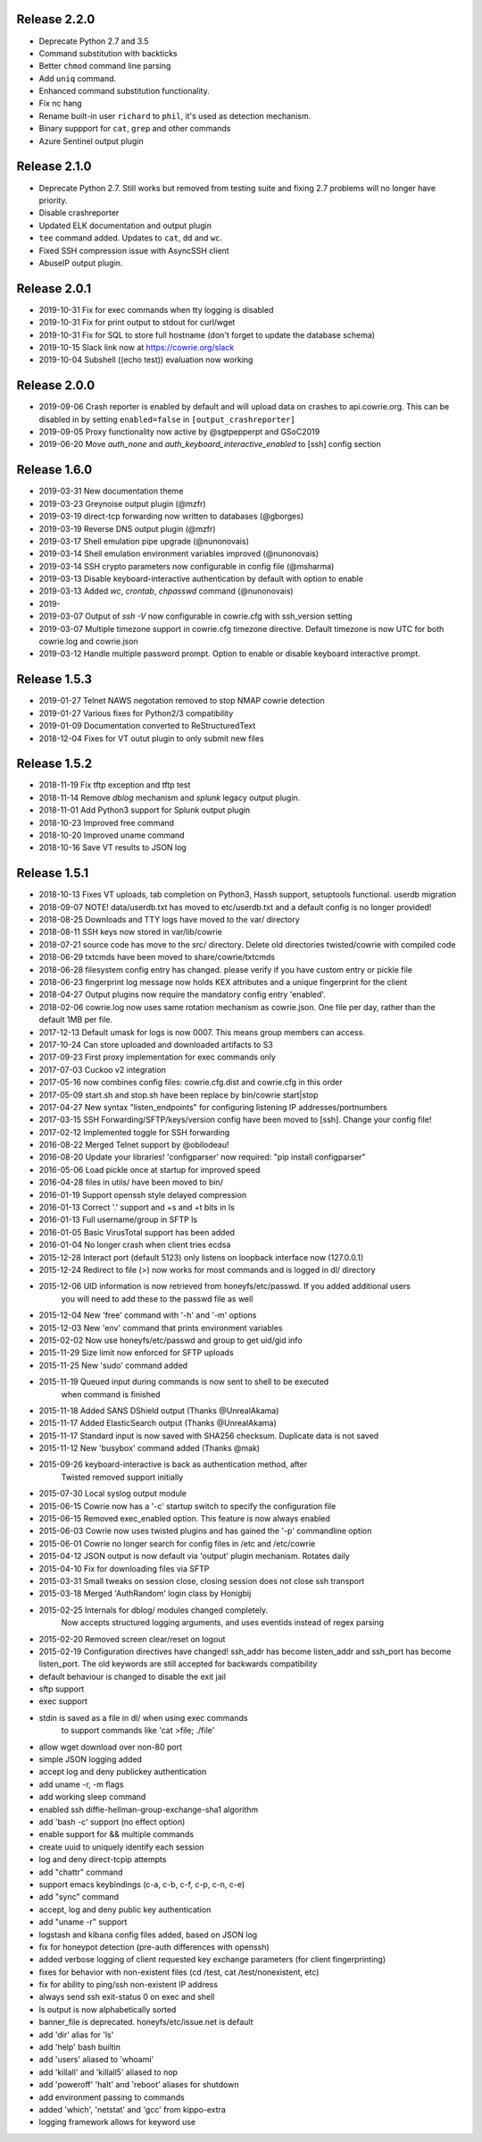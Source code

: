 
Release 2.2.0
=============
* Deprecate Python 2.7 and 3.5
* Command substitution with backticks
* Better ``chmod`` command line parsing
* Add ``uniq`` command.
* Enhanced command substitution functionality.
* Fix nc hang
* Rename built-in user ``richard`` to ``phil``, it's used as detection mechanism.
* Binary suppport for ``cat``, ``grep`` and other commands
* Azure Sentinel output plugin

Release 2.1.0
=============
* Deprecate Python 2.7. Still works but removed from testing suite and fixing 2.7 problems will no longer have priority.
* Disable crashreporter
* Updated ELK documentation and output plugin
* ``tee`` command added. Updates to ``cat``, ``dd`` and ``wc``.
* Fixed SSH compression issue with AsyncSSH client
* AbuseIP output plugin.

Release 2.0.1
=============

* 2019-10-31 Fix for exec commands when tty logging is disabled
* 2019-10-31 Fix for print output to stdout for curl/wget
* 2019-10-31 Fix for SQL to store full hostname (don't forget to update the database schema)
* 2019-10-15 Slack link now at https://cowrie.org/slack
* 2019-10-04 Subshell ((echo test)) evaluation now working

Release 2.0.0
=============

* 2019-09-06 Crash reporter is enabled by default and will upload data on crashes to api.cowrie.org. This can be disabled in by setting ``enabled=false`` in ``[output_crashreporter]``
* 2019-09-05 Proxy functionality now active by @sgtpepperpt and GSoC2019
* 2019-06-20 Move `auth_none` and `auth_keyboard_interactive_enabled` to [ssh] config section

Release 1.6.0
=============

* 2019-03-31 New documentation theme
* 2019-03-23 Greynoise output plugin (@mzfr)
* 2019-03-19 direct-tcp forwarding now written to databases (@gborges)
* 2019-03-19 Reverse DNS output plugin (@mzfr)
* 2019-03-17 Shell emulation pipe upgrade (@nunonovais)
* 2019-03-14 Shell emulation environment variables improved (@nunonovais)
* 2019-03-14 SSH crypto parameters now configurable in config file (@msharma)
* 2019-03-13 Disable keyboard-interactive authentication by default with option to enable
* 2019-03-13 Added `wc`, `crontab`, `chpasswd` command (@nunonovais)
* 2019-
* 2019-03-07 Output of `ssh -V` now configurable in cowrie.cfg with ssh_version setting
* 2019-03-07 Multiple timezone support in cowrie.cfg timezone directive. Default timezone is now UTC for both cowrie.log and cowrie.json
* 2019-03-12 Handle multiple password prompt. Option to enable or disable keyboard interactive prompt.

Release 1.5.3
=============

* 2019-01-27 Telnet NAWS negotation removed to stop NMAP cowrie detection
* 2019-01-27 Various fixes for Python2/3 compatibility
* 2019-01-09 Documentation converted to ReStructuredText
* 2018-12-04 Fixes for VT outut plugin to only submit new files

Release 1.5.2
=============

* 2018-11-19 Fix tftp exception and tftp test
* 2018-11-14 Remove `dblog` mechanism and `splunk` legacy output plugin.
* 2018-11-01 Add Python3 support for Splunk output plugin
* 2018-10-23 Improved free command
* 2018-10-20 Improved uname command
* 2018-10-16 Save VT results to JSON log

Release 1.5.1
=============

* 2018-10-13 Fixes VT uploads, tab completion on Python3, Hassh support, setuptools functional. userdb migration
* 2018-09-07 NOTE! data/userdb.txt has moved to etc/userdb.txt and a default config is no longer provided!
* 2018-08-25 Downloads and TTY logs have moved to the var/ directory
* 2018-08-11 SSH keys now stored in var/lib/cowrie
* 2018-07-21 source code has move to the src/ directory. Delete old directories twisted/cowrie with compiled code
* 2018-06-29 txtcmds have been moved to share/cowrie/txtcmds
* 2018-06-28 filesystem config entry has changed. please verify if you have custom entry or pickle file
* 2018-06-23 fingerprint log message now holds KEX attributes and a unique fingerprint for the client
* 2018-04-27 Output plugins now require the mandatory config entry 'enabled'.
* 2018-02-06 cowrie.log now uses same rotation mechanism as cowrie.json. One file per day, rather than the default 1MB per file.
* 2017-12-13 Default umask for logs is now 0007. This means group members can access.
* 2017-10-24 Can store uploaded and downloaded artifacts to S3
* 2017-09-23 First proxy implementation for exec commands only
* 2017-07-03 Cuckoo v2 integration
* 2017-05-16 now combines config files: cowrie.cfg.dist and cowrie.cfg in this order
* 2017-05-09 start.sh and stop.sh have been replace by bin/cowrie start|stop
* 2017-04-27 New syntax "listen_endpoints" for configuring listening IP addresses/portnumbers
* 2017-03-15 SSH Forwarding/SFTP/keys/version config have been moved to [ssh]. Change your config file!
* 2017-02-12 Implemented toggle for SSH forwarding
* 2016-08-22 Merged Telnet support by @obilodeau!
* 2016-08-20 Update your libraries! 'configparser' now required: "pip install configparser"
* 2016-05-06 Load pickle once at startup for improved speed
* 2016-04-28 files in utils/ have been moved to bin/
* 2016-01-19 Support openssh style delayed compression
* 2016-01-13 Correct '.' support and +s and +t bits in ls
* 2016-01-13 Full username/group in SFTP ls
* 2016-01-05 Basic VirusTotal support has been added
* 2016-01-04 No longer crash when client tries ecdsa
* 2015-12-28 Interact port (default 5123) only listens on loopback interface now (127.0.0.1)
* 2015-12-24 Redirect to file (>) now works for most commands and is logged in dl/ directory
* 2015-12-06 UID information is now retrieved from honeyfs/etc/passwd. If you added additional users
             you will need to add these to the passwd file as well
* 2015-12-04 New 'free' command with '-h' and '-m' options
* 2015-12-03 New 'env' command that prints environment variables
* 2015-02-02 Now use honeyfs/etc/passwd and group to get uid/gid info
* 2015-11-29 Size limit now enforced for SFTP uploads
* 2015-11-25 New 'sudo' command added
* 2015-11-19 Queued input during commands is now sent to shell to be executed
             when command is finished
* 2015-11-18 Added SANS DShield output (Thanks @UnrealAkama)
* 2015-11-17 Added ElasticSearch output (Thanks @UnrealAkama)
* 2015-11-17 Standard input is now saved with SHA256 checksum. Duplicate data is not saved
* 2015-11-12 New 'busybox' command added (Thanks @mak)
* 2015-09-26 keyboard-interactive is back as authentication method, after
             Twisted removed support initially
* 2015-07-30 Local syslog output module
* 2015-06-15 Cowrie now has a '-c' startup switch to specify the configuration file
* 2015-06-15 Removed exec_enabled option. This feature is now always enabled
* 2015-06-03 Cowrie now uses twisted plugins and has gained the '-p' commandline option
* 2015-06-01 Cowrie no longer search for config files in /etc and /etc/cowrie
* 2015-04-12 JSON output is now default via 'output' plugin mechanism. Rotates daily
* 2015-04-10 Fix for downloading files via SFTP
* 2015-03-31 Small tweaks on session close, closing session does not close ssh transport
* 2015-03-18 Merged 'AuthRandom' login class by Honigbij
* 2015-02-25 Internals for dblog/ modules changed completely.
             Now accepts structured logging arguments, and uses eventids instead of regex parsing
* 2015-02-20 Removed screen clear/reset on logout
* 2015-02-19 Configuration directives have changed! ssh_addr has become listen_addr and ssh_port has become listen_port. The old keywords are still accepted for backwards compatibility

* default behaviour is changed to disable the exit jail
* sftp support
* exec support
* stdin is saved as a file in dl/ when using exec commands
    to support commands like 'cat >file; ./file'
* allow wget download over non-80 port
* simple JSON logging added
* accept log and deny publickey authentication
* add uname -r, -m flags
* add working sleep command
* enabled ssh diffie-hellman-group-exchange-sha1 algorithm
* add 'bash -c' support (no effect option)
* enable support for && multiple commands
* create uuid to uniquely identify each session
* log and deny direct-tcpip attempts
* add "chattr" command
* support emacs keybindings (c-a, c-b, c-f, c-p, c-n, c-e)
* add "sync" command
* accept, log and deny public key authentication
* add "uname -r" support
* logstash and kibana config files added, based on JSON log
* fix for honeypot detection (pre-auth differences with openssh)
* added verbose logging of client requested key exchange parameters (for client fingerprinting)
* fixes for behavior with non-existent files (cd /test, cat /test/nonexistent, etc)
* fix for ability to ping/ssh non-existent IP address
* always send ssh exit-status 0 on exec and shell
* ls output is now alphabetically sorted
* banner_file is deprecated. honeyfs/etc/issue.net is default
* add 'dir' alias for 'ls'
* add 'help' bash builtin
* add 'users' aliased to 'whoami'
* add 'killall' and 'killall5' aliased to nop
* add 'poweroff' 'halt' and 'reboot' aliases for shutdown
* add environment passing to commands
* added 'which', 'netstat' and 'gcc' from kippo-extra
* logging framework allows for keyword use

